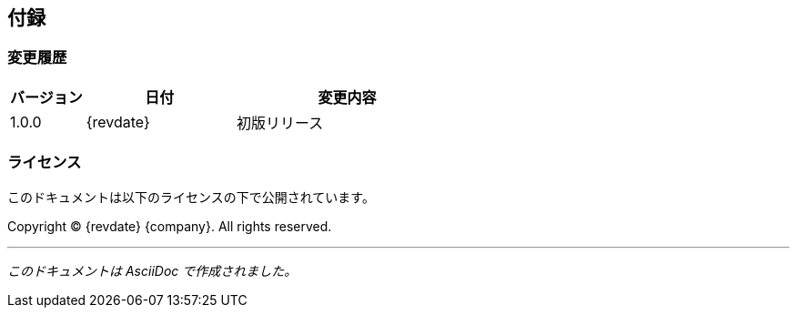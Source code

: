 == 付録

=== 変更履歴

[cols="1,2,3", options="header"]
|===
|バージョン |日付 |変更内容

|1.0.0
|{revdate}
|初版リリース

|===

=== ライセンス

このドキュメントは以下のライセンスの下で公開されています。

Copyright © {revdate} {company}. All rights reserved.

---

[.text-center]
_このドキュメントは AsciiDoc で作成されました。_